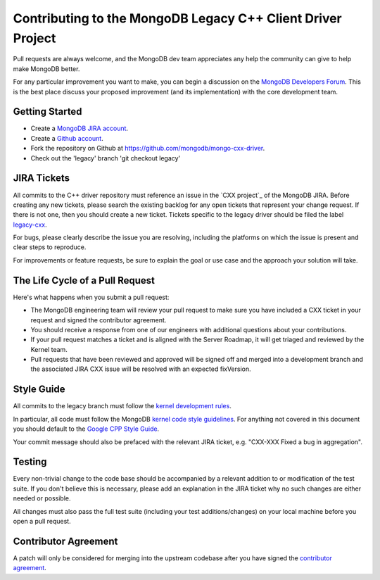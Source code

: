 Contributing to the MongoDB Legacy C++ Client Driver Project
===================================

Pull requests are always welcome, and the MongoDB dev team appreciates any help the community can
give to help make MongoDB better.

For any particular improvement you want to make, you can begin a discussion on the
`MongoDB Developers Forum`_.  This is the best place discuss your proposed improvement (and its
implementation) with the core development team.

.. _MongoDB Developers Forum: https://groups.google.com/forum/?fromgroups#!forum/mongodb-dev


Getting Started
---------------

- Create a `MongoDB JIRA account`_.
- Create a `Github account`_.
- Fork the repository on Github at https://github.com/mongodb/mongo-cxx-driver.
- Check out the 'legacy' branch 'git checkout legacy'

.. _MongoDB JIRA account: https://jira.mongodb.org/secure/Signup!default.jspa
.. _Github account: https://github.com/signup/free


JIRA Tickets
------------

All commits to the C++ driver  repository must reference an issue in the `CXX project`_ of the
MongoDB JIRA.  Before creating any new tickets, please search the existing backlog for any open
tickets that represent your change request.  If there is not one, then you should create a new
ticket. Tickets specific to the legacy driver should be filed the label `legacy-cxx`_.

For bugs, please clearly describe the issue you are resolving, including the platforms on which
the issue is present and clear steps to reproduce.

For improvements or feature requests, be sure to explain the goal or use case and the approach
your solution will take.

.. _SERVER project: https://jira.mongodb.org/browse/CXX
.. _legacy-cxx: https://jira.mongodb.org/browse/CXX-69?jql=labels%20%3D%20legacy-cxx


The Life Cycle of a Pull Request
--------------------------------

Here's what happens when you submit a pull request:

- The MongoDB engineering team will review your pull request to make sure you have included a
  CXX ticket in your request and signed the contributor agreement.
- You should receive a response from one of our engineers with additional questions about your
  contributions.
- If your pull request matches a ticket and is aligned with the Server Roadmap, it will get
  triaged and reviewed by the Kernel team.
- Pull requests that have been reviewed and approved will be signed off and merged into a
  development branch and the associated JIRA CXX issue will be resolved with an expected
  fixVersion.


Style Guide
-----------

All commits to the legacy branch must follow the `kernel development rules`_.

In particular, all code must follow the MongoDB `kernel code style guidelines`_.  For anything
not covered in this document you should default to the `Google CPP Style Guide`_.

Your commit message should also be prefaced with the relevant JIRA ticket, e.g. "CXX-XXX Fixed
a bug in aggregation".

.. _kernel development rules: http://dochub.mongodb.org/core/kernelcodedevelopmentrules
.. _Kernel Code Style guidelines: http://dochub.mongodb.org/core/kernelcodestyle
.. _Google CPP Style Guide: http://google-styleguide.googlecode.com/svn/trunk/cppguide.xml


Testing
-------

Every non-trivial change to the code base should be accompanied by a relevant addition to or
modification of the test suite.  If you don't believe this is necessary, please add an explanation
in the JIRA ticket why no such changes are either needed or possible.

All changes must also pass the full test suite (including your test additions/changes) on your
local machine before you open a pull request.


Contributor Agreement
---------------------

A patch will only be considered for merging into the upstream codebase after you have signed the
`contributor agreement`_.

.. _contributor agreement: http://www.mongodb.com/contributor
